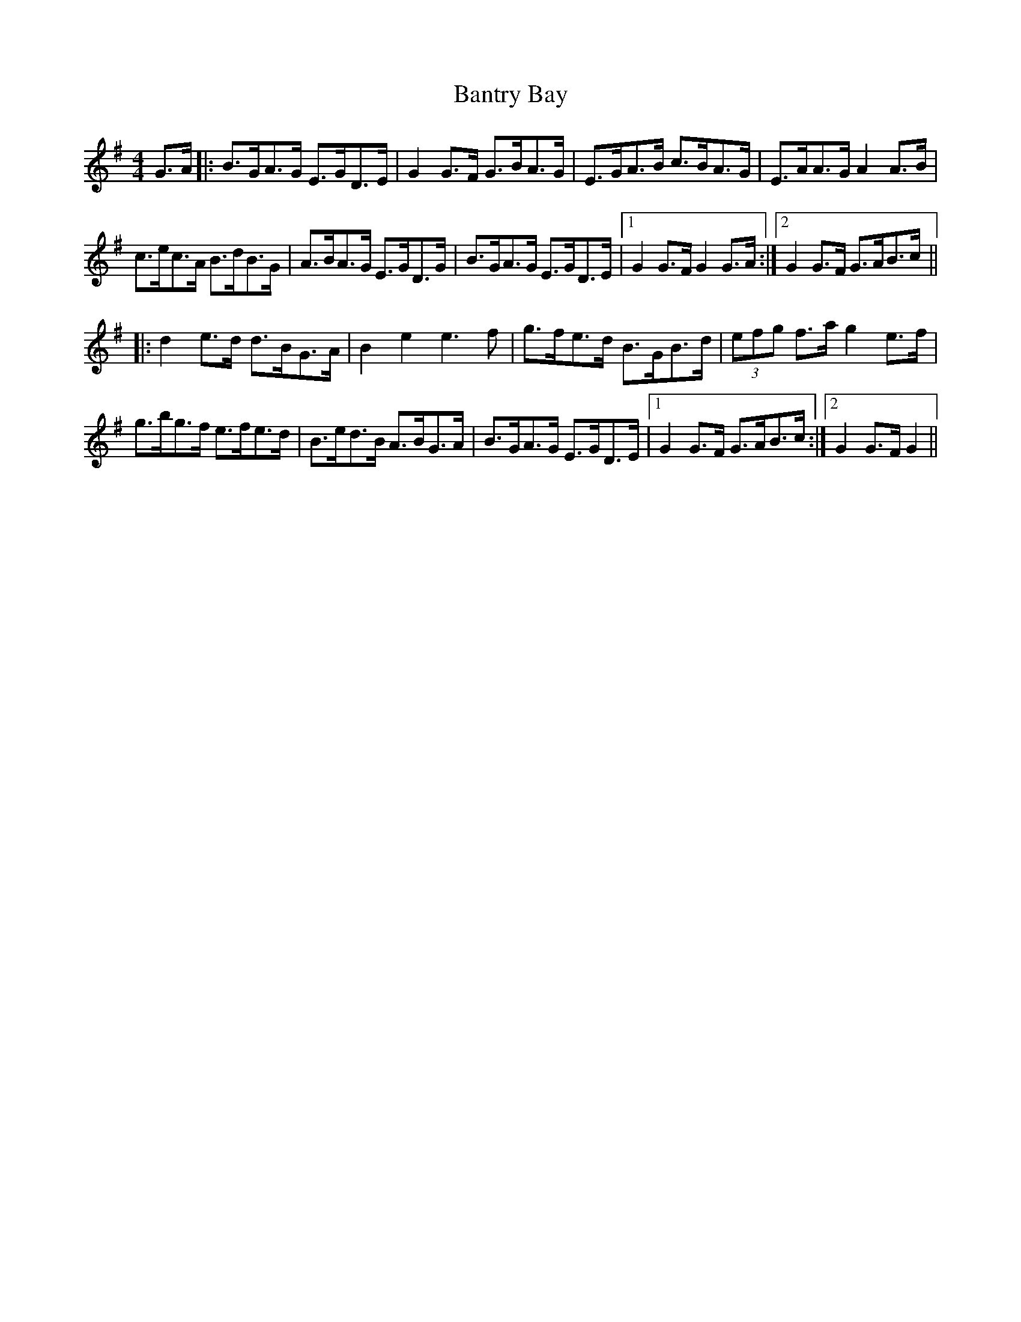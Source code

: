 X: 2803
T: Bantry Bay
R: hornpipe
M: 4/4
K: Gmajor
G>A|:B>GA>G E>GD>E|G2 G>F G>BA>G|E>GA>B c>BA>G|E>AA>G A2 A>B|
c>ec>A B>dB>G|A>BA>G E>GD>G|B>GA>G E>GD>E|1 G2 G>F G2 G>A:|2 G2G>F G>AB>c||
|:d2 e>d d>BG>A|B2 e2 e3 f|g>fe>d B>GB>d|(3efg f>a g2 e>f|
g>bg>f e>fe>d|B>ed>B A>BG>A|B>GA>G E>GD>E|1 G2 G>F G>AB>c:|2 G2G>F G2||


